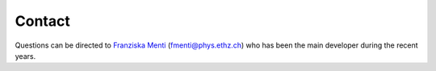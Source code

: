 .. _contact:

Contact
=======

Questions can be directed to `Franziska Menti <https://fmenti.github.io/>`_ (fmenti@phys.ethz.ch) who has been the main developer during the recent years.

